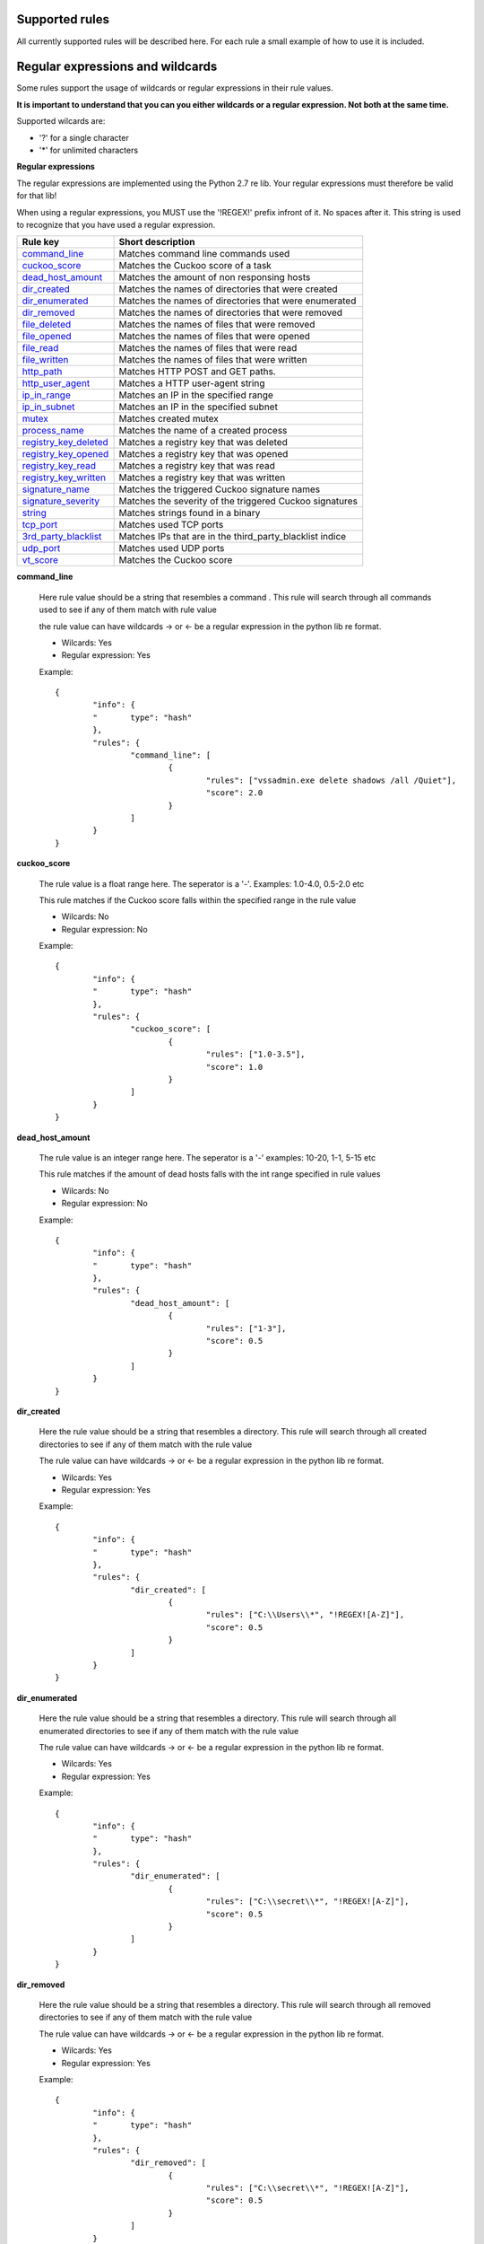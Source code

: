 Supported rules
---------------

All currently supported rules will be described here.
For each rule a small example of how to use it is included.

Regular expressions and wildcards
---------------------------------

Some rules support the usage of wildcards or regular expressions in their
rule values.

**It is important to understand that you can you either wildcards or a regular expression. Not both
at the same time.**

Supported wilcards are:

- '?'     for a single character
- \'*'    for unlimited characters

**Regular expressions**

The regular expressions are implemented using the Python 2.7 re lib. Your regular expressions
must therefore be valid for that lib!

When using a regular expressions, you MUST use the '!REGEX!' prefix infront of it. No spaces after it.
This string is used to recognize that you have used a regular expression.


+-----------------------+----------------------------------------------------------+
| **Rule key**          | **Short description**                                    |
+-----------------------+----------------------------------------------------------+
| command_line_         | Matches command line commands used                       |
+-----------------------+----------------------------------------------------------+
| cuckoo_score_         | Matches the Cuckoo score of a task                       |
+-----------------------+----------------------------------------------------------+
| dead_host_amount_     | Matches the amount of non responsing hosts               |
+-----------------------+----------------------------------------------------------+
| dir_created_          | Matches the names of directories that were created       |
+-----------------------+----------------------------------------------------------+
| dir_enumerated_       | Matches the names of directories that were enumerated    |
+-----------------------+----------------------------------------------------------+
| dir_removed_          | Matches the names of directories that were removed       |
+-----------------------+----------------------------------------------------------+
| file_deleted_         | Matches the names of files that were removed             |
+-----------------------+----------------------------------------------------------+
| file_opened_          | Matches the names of files that were opened              |
+-----------------------+----------------------------------------------------------+
| file_read_            | Matches the names of files that were read                |
+-----------------------+----------------------------------------------------------+
| file_written_         | Matches the names of files that were written             |
+-----------------------+----------------------------------------------------------+
| http_path_            | Matches HTTP POST and GET paths.                         |
+-----------------------+----------------------------------------------------------+
| http_user_agent_      | Matches a HTTP user-agent string                         |
+-----------------------+----------------------------------------------------------+
| ip_in_range_          | Matches an IP in the specified range                     |
+-----------------------+----------------------------------------------------------+
| ip_in_subnet_         | Matches an IP in the specified subnet                    |
+-----------------------+----------------------------------------------------------+
| mutex_                | Matches created mutex                                    |
+-----------------------+----------------------------------------------------------+
| process_name_         | Matches the name of a created process                    |
+-----------------------+----------------------------------------------------------+
| registry_key_deleted_ | Matches a registry key that was deleted                  |
+-----------------------+----------------------------------------------------------+
| registry_key_opened_  | Matches a registry key that was opened                   |
+-----------------------+----------------------------------------------------------+
| registry_key_read_    | Matches a registry key that was read                     |
+-----------------------+----------------------------------------------------------+
| registry_key_written_ | Matches a registry key that was written                  |
+-----------------------+----------------------------------------------------------+
| signature_name_       | Matches the triggered Cuckoo signature names             |
+-----------------------+----------------------------------------------------------+
| signature_severity_   | Matches the severity of the triggered Cuckoo signatures  |
+-----------------------+----------------------------------------------------------+
| string_               | Matches strings found in a binary                        |
+-----------------------+----------------------------------------------------------+
| tcp_port_             | Matches used TCP ports                                   |
+-----------------------+----------------------------------------------------------+
| 3rd_party_blacklist_  | Matches IPs that are in the third_party_blacklist indice |
+-----------------------+----------------------------------------------------------+
| udp_port_             | Matches used UDP ports                                   |
+-----------------------+----------------------------------------------------------+
| vt_score_             | Matches the Cuckoo score                                 |
+-----------------------+----------------------------------------------------------+

.. _command_line:

**command_line**
	
	Here rule value should be a string that resembles a command .
	This rule will search through all commands used to
	see if any of them match with rule value

	the rule value can have wildcards -> or <- be a regular expression in the
	python lib re format.
	
	- Wilcards: Yes
	- Regular expression: Yes
	
	Example::
	
		{
			"info": {
			"	type": "hash"
			},
			"rules": {
				"command_line": [
					{
						"rules": ["vssadmin.exe delete shadows /all /Quiet"],
						"score": 2.0
					}
				]
			}
		}

.. _cuckoo_score:		

**cuckoo_score**

	The rule value is a float range here. The seperator is a '-'. Examples: 1.0-4.0, 0.5-2.0 etc

	This rule matches if the Cuckoo score falls within
	the specified range in the rule value
	
	- Wilcards: No
	- Regular expression: No
	
	Example::
	
		{
			"info": {
			"	type": "hash"
			},
			"rules": {
				"cuckoo_score": [
					{
						"rules": ["1.0-3.5"],
						"score": 1.0
					}
				]
			}
		}

.. _dead_host_amount:		
		
**dead_host_amount**

	The rule value is an integer range here. The seperator is a '-'
	examples: 10-20, 1-1, 5-15 etc

	This rule matches if the amount of dead hosts falls
	with the int range specified in rule values
	
	- Wilcards: No
	- Regular expression: No

	Example::
	
		{
			"info": {
			"	type": "hash"
			},
			"rules": {
				"dead_host_amount": [
					{
						"rules": ["1-3"],
						"score": 0.5
					}
				]
			}
		}

.. _dir_created:

**dir_created**

	Here the rule value should be a string that resembles a directory.
	This rule will search through all created directories to
	see if any of them match with the rule value

	The rule value can have wildcards -> or <- be a regular expression in the
	python lib re format.
	
	- Wilcards: Yes
	- Regular expression: Yes

	Example::
	
		{
			"info": {
			"	type": "hash"
			},
			"rules": {
				"dir_created": [
					{
						"rules": ["C:\\Users\\*", "!REGEX![A-Z]"],
						"score": 0.5
					}
				]
			}
		}

.. _dir_enumerated:

**dir_enumerated**

	Here the rule value should be a string that resembles a directory.
	This rule will search through all enumerated directories to
	see if any of them match with the rule value

	The rule value can have wildcards -> or <- be a regular expression in the
	python lib re format.
	
	- Wilcards: Yes
	- Regular expression: Yes

	Example::
	
		{
			"info": {
			"	type": "hash"
			},
			"rules": {
				"dir_enumerated": [
					{
						"rules": ["C:\\secret\\*", "!REGEX![A-Z]"],
						"score": 0.5
					}
				]
			}
		}


.. _dir_removed:

**dir_removed**

	Here the rule value should be a string that resembles a directory.
	This rule will search through all removed directories to
	see if any of them match with the rule value

	The rule value can have wildcards -> or <- be a regular expression in the
	python lib re format.
	
	- Wilcards: Yes
	- Regular expression: Yes

	Example::
	
		{
			"info": {
			"	type": "hash"
			},
			"rules": {
				"dir_removed": [
					{
						"rules": ["C:\\secret\\*", "!REGEX![A-Z]"],
						"score": 0.5
					}
				]
			}
		}


.. _file_deleted:

**file_deleted**

	Here the rule value should be a string that resembles a file.
	This rule will search through all deleted files to
	see if any of them match with the rule value

	The rule value can have wildcards -> or <- be a regular expression in the
	python lib re format.
	
	- Wilcards: Yes
	- Regular expression: Yes

	Example::
	
		{
			"info": {
			"	type": "hash"
			},
			"rules": {
				"file_deleted": [
					{
						"rules": ["*privatekey.key", "!REGEX![A-Z]"],
						"score": 0.5
					}
				]
			}
		}
		
.. _file_opened:

**file_opened**

	Here the rule value should be a string that resembles a file.
	This rule will search through all opened files to
	see if any of them match with the rule value

	The rule value can have wildcards -> or <- be a regular expression in the
	python lib re format.
	
	- Wilcards: Yes
	- Regular expression: Yes

	Example::
	
		{
			"info": {
			"	type": "hash"
			},
			"rules": {
				"file_opened": [
					{
						"rules": ["C:\\secret\\*", "!REGEX![A-Z]"],
						"score": 0.5
					}
				]
			}
		}

.. _file_read:

**file_read**

	Here the rule value should be a string that resembles a file.
	This rule will search through all read files to
	see if any of them match with the rule value

	The rule value can have wildcards -> or <- be a regular expression in the
	python lib re format.
	
	- Wilcards: Yes
	- Regular expression: Yes

	Example::
	
		{
			"info": {
			"	type": "hash"
			},
			"rules": {
				"file_read": [
					{
						"rules": ["*privatekey.key", "!REGEX![A-Z]"],
						"score": 0.5
					}
				]
			}
		}

.. _file_written:

**file_written**

	Here the rule value should be a string that resembles a file.
	This rule will search through all written files to
	see if any of them match with the rule value

	The rule value can have wildcards -> or <- be a regular expression in the
	python lib re format.
	
	- Wilcards: Yes
	- Regular expression: Yes

	Example::
	
		{
			"info": {
			"	type": "hash"
			},
			"rules": {
				"file_written": [
					{
						"rules": ["*.exe", "*.dll"],
						"score": 0.5
					}
				]
			}
		}

.. _http_path:

**http_path**

	Retrieves all HTTP requests paths from a Cuckoo report, function
	checks with a regular expression if it comes across a match.
	
	The rule value is an HTTP path
	
	The rule value can have wildcards -> or <- be a regular expression in the
	python lib re format.
	
	- Wilcards: Yes
	- Regular expression: Yes

	Example::

		{
			"info": {
			"	type": "hash"
			},
			"rules": {
				"http_path": [
					{
						"rules": ["/wp-*", "/Content*"],
						"score": 0.5
					}
				]
			}
		}
	
.. _http_user_agent:

**http_user_agent**

	Retrieves all HTTP User-Agents from a Cuckoo report, function
	checks with a regular expression if it comes across a match.
	
	The rule value is an HTTP user agent.
	
	The rule value can have wildcards -> or <- be a regular expression in the
	python lib re format.
	
	- Wilcards: Yes
	- Regular expression: Yes

	Example::

		{
			"info": {
			"	type": "hash"
			},
			"rules": {
				"http_user_agent": [
					{
						"rules": ["Mazilla/*", "cryptolocker*"],
						"score": 0.5
					}
				]
			}
		}	


.. _ip_in_range:

**ip_in_range**

	Checks if a given IP Address is in a certain range.
	Returns one IP if the range is a single IP, returns
	
	The rule value should be an IP range like so: 192.168.1.4-192.168.1.49 or be a single ip like so 192.168.1.19.
	
	**IPs that are in the subnets added to the 'whitelist' indice will never be matched!**
	
	- Wilcards: No
	- Regular expression: No
	
	Example::

		{
			"info": {
			"	type": "hash"
			},
			"rules": {
				"ip_in_range": [
					{
						"rules": ["144.241.11.10-144.241.11.235"],
						"score": 0.8
					}
				]
			}
		}	


.. _ip_in_subnet:

**ip_in_subnet**

	Checks if a given IP Address is in a certain subnet.
	
	The rule value should be an IP address subnet in CIDR notation.
	Like so: 192.168.0.0/16
	
	**IPs that are in the subnets added to the 'whitelist' indice will never be matched!**
	
	- Wilcards: No
	- Regular expression: No
	
	Example::

		{
			"info": {
			"	type": "hash"
			},
			"rules": {
				"ip_in_subnet": [
					{
						"rules": ["8.8.0.0/16", "23.116.11.0/24"],
						"score": 0.8
					}
				]
			}
		}		

.. _mutex:

**mutex**

	Here the rule value should be a string that resembles a mutex created by a binary.
	This rule will search through all the created mutexes to 
	see if any of them match with the rule value

	The rule value can have wildcards -> or <- be a regular expression in the
	python lib re format.
	
	- Wilcards: Yes
	- Regular expression: Yes

	Example::
	
		{
			"info": {
			"	type": "hash"
			},
			"rules": {
				"mutex": [
					{
						"rules": ["__wretw_w4523_345"],
						"score": 0.5
					}
				]
			}
		}

.. _process_name:

**process_name**

	Here the rule value should be a string that resembles a process name.
	This rule will search through all the started processes to 
	see if any of them match with the rule value

	The rule value can have wildcards -> or <- be a regular expression in the
	python lib re format.
	
	- Wilcards: Yes
	- Regular expression: Yes

	Example::
	
		{
			"info": {
			"	type": "hash"
			},
			"rules": {
				"process_name": [
					{
						"rules": ["evil.exe"],
						"score": 0.5
					}
				]
			}
		}

.. _registry_key_deleted:

**registry_key_deleted**

	Here the rule value should be a string that resembles a registry key.
	This rule will search through all the deleted registry keys to 
	see if any of them match with the rule value

	The rule value can have wildcards -> or <- be a regular expression in the
	python lib re format.
	
	- Wilcards: Yes
	- Regular expression: Yes

	Example::
	
		{
			"info": {
			"	type": "hash"
			},
			"rules": {
				"registry_key_deleted": [
					{
						"rules": ["HKLM\\Software\\Policies\\Microsoft\\Windows\\WindowsUpdate\\AU"],
						"score": 0.5
					}
				]
			}
		}


.. _registry_key_opened:

**registry_key_opened**

	Here the rule value should be a string that resembles a registry key.
	This rule will search through all the opened registry keys to 
	see if any of them match with the rule value

	The rule value can have wildcards -> or <- be a regular expression in the
	python lib re format.
	
	- Wilcards: Yes
	- Regular expression: Yes

	Example::
	
		{
			"info": {
			"	type": "hash"
			},
			"rules": {
				"registry_key_opened": [
					{
						"rules": ["HKLM\\Software\\Policies\\Microsoft\\Windows\\WindowsUpdate\\AU"],
						"score": 0.5
					}
				]
			}
		}


.. _registry_key_read:

**registry_key_read**

	Here the rule value should be a string that resembles a registry key.
	This rule will search through all the read registry keys to 
	see if any of them match with the rule value

	The rule value can have wildcards -> or <- be a regular expression in the
	python lib re format.
	
	- Wilcards: Yes
	- Regular expression: Yes

	Example::
	
		{
			"info": {
			"	type": "hash"
			},
			"rules": {
				"registry_key_read": [
					{
						"rules": ["HKLM\\Software\\Policies\\Microsoft\\Windows\\WindowsUpdate\\AU"],
						"score": 0.5
					}
				]
			}
		}

.. _registry_key_written:

**registry_key_written**

	Here the rule value should be a string that resembles a registry key.
	This rule will search through all the written registry keys to 
	see if any of them match with the rule value

	The rule value can have wildcards -> or <- be a regular expression in the
	python lib re format.
	
	- Wilcards: Yes
	- Regular expression: Yes

	Example::
	
		{
			"info": {
			"	type": "hash"
			},
			"rules": {
				"registry_key_deleted": [
					{
						"rules": ["KEY_CURRENT_USER\\Software\\Microsoft\\Windows\\CurrentVersion\\Run"],
						"score": 0.5
					}
				]
			}
		}

.. _signature_name:

**signature_name**

	The rule value here is the name of a Cuckoo signature.
	This rule will search all triggered Cuckoo signatures to see
	if it finds a match with the given rule value.
	
	If you are looking for the names of these signatures, these can be found in the source
	code of the signatures module in the cuckoo/community repository.
	
	Or simply `click here  <https://github.com/cuckoosandbox/community/tree/master/modules/signatures>`_ for the correct repository folder.
	
	- Wilcards: No
	- Regular expression: No

	Example::
	
		{
			"info": {
			"	type": "hash"
			},
			"rules": {
				"signature_name": [
					{
						"rules": ["ransomware_files", "modifies_files"],
						"score": 0.5
					}
				]
			}
		}

.. _signature_severity:

**signature_severity**

	The rule value here is a severity integer. Cuckoo signatures have severities
	from 1-5. 3-5 are mostly signatures for specific malware, highly malicious actions
	or very suspicious actions.
	
	This rule will search all triggered Cuckoo signatures and see what their severity is.
	If a sverity matching the rule value is found, the rule matches.
	
	If you are looking for the severities of all signatures, these can be found in the source
	code of the signatures module in the cuckoo/community repository.
	
	Or simply `click here  <https://github.com/cuckoosandbox/community/tree/master/modules/signatures>`_ for the correct repository folder.
	
	- Wilcards: No
	- Regular expression: No

	Example::
	
		{
			"info": {
			"	type": "hash"
			},
			"rules": {
				"signature_severity": [
					{
						"rules": [2],
						"score": 0.1
					},
					{
						"rules": [3,4,5],
						"score": 0.5
					}
				]
			}
		}

.. _string:

**string**

	Here the rule value should be a string that resembles string embedded in a binary.
	This rule will search through all the strings found in the binary to 
	see if any of them match with the rule value

	The rule value can have wildcards -> or <- be a regular expression in the
	python lib re format.
	
	- Wilcards: Yes
	- Regular expression: Yes

	Example::
	
		{
			"info": {
			"	type": "hash"
			},
			"rules": {
				"string": [
					{
						"rules": ["somestring"],
						"score": 0.5
					}
				]
			}
		}


.. _tcp_port:

**tcp_port**

	The rule data value is a TCP port number here.
	This rule checks if the TCP port number in the rule value was connected to.
	It searches the TCP traffic object list in the Cuckoo report.
	
	**IPs that are in the subnets added to the 'whitelist' indice will never be matched!**
	
	- Wilcards: No
	- Regular expression: No

	Example::

		{
			"info": {
			"	type": "hash"
			},
			"rules": {
				"tcp_port": [
					{
						"rules": [80],
						"score": 0.1
					}
				]
			}
		}

.. _3rd_party_blacklist:

**3rd_party_blacklist**

	Checks if an single IP exists in the IP blacklist
	database which is build from external sources.

	The rule value is the name of the doc_type within the indice third_party_blacklist.
	This means that you can add any rule value and use this rule to check if it exists.
	
	To refresh/build a new list of IPs, use the ThirdPartyBlacklist.py tool. See the Utilities documentation for more information.
	By default the 'third_party_blacklist' indice is empty it is empty!

	Currently, the only type of IP blacklists that are being collected are malware command and control server IPs.
	
	The currently support rule data types are:

	- C&C
	
	- Wilcards: No
	- Regular expression: No

	Example::

		{
			"info": {
			"	type": "hash"
			},
			"rules": {
				"3rd_party_blacklist": [
					{
						"rules": ["C&C"],
						"score": 2.0
					}
				]
			}
		}

.. _udp_port:

**udp_port**

	The rule data value is a UDP port number here.
	This rule checks if the UDP port number in the rule value was connected to.
	It searches the UDP traffic object list in the Cuckoo report.
	
	**IPs that are in the subnets added to the 'whitelist' indice will never be matched!**
	
	- Wilcards: No
	- Regular expression: No

	Example::

		{
			"info": {
			"	type": "hash"
			},
			"rules": {
				"udp_port": [
					{
						"rules": [53],
						"score": 0.1
					}
				]
			}
		}

.. _vt_score:

**vt_score**

	The rule value is an integer range like: 1-5 or 10-20.
	
	This rules checks how many Virustotal hits the submitted binary has.
	
	It is advised to give a high score to more than 10 matches.
	
	At this time, Virustotal has about 58 scanners.
	
	- Wilcards: No
	- Regular expression: No

	Example::

		{
			"info": {
			"	type": "hash"
			},
			"rules": {
				"vt_score": [
					{
						"rules": [1-5],
						"score": 0.5
					},
					{
						"rules": [6-58],
						"score": 5.0
					}
				]
			}
		}
